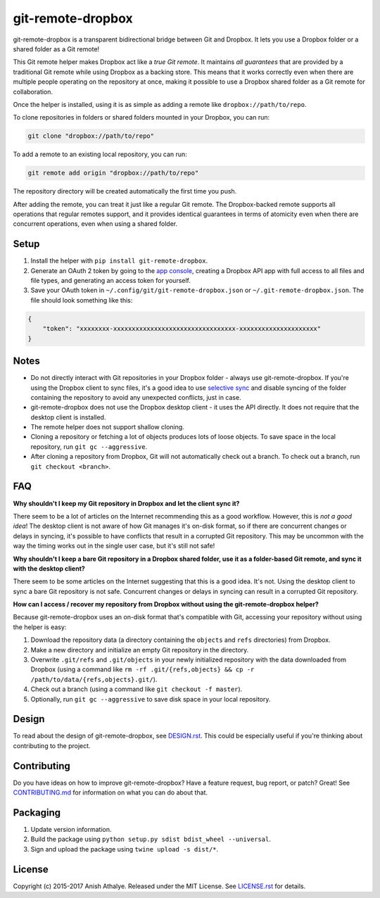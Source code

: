 git-remote-dropbox
==================

git-remote-dropbox is a transparent bidirectional bridge between Git and
Dropbox. It lets you use a Dropbox folder or a shared folder as a Git remote!

This Git remote helper makes Dropbox act like a *true Git remote*. It maintains
*all guarantees* that are provided by a traditional Git remote while using
Dropbox as a backing store. This means that it works correctly even when there
are multiple people operating on the repository at once, making it possible to
use a Dropbox shared folder as a Git remote for collaboration.

Once the helper is installed, using it is as simple as adding a remote like
``dropbox://path/to/repo``.

To clone repositories in folders or shared folders mounted in your Dropbox, you
can run:

.. code:: bash

    git clone "dropbox://path/to/repo"

To add a remote to an existing local repository, you can run:

.. code:: bash

    git remote add origin "dropbox://path/to/repo"

The repository directory will be created automatically the first time you push.

After adding the remote, you can treat it just like a regular Git remote. The
Dropbox-backed remote supports all operations that regular remotes support, and
it provides identical guarantees in terms of atomicity even when there are
concurrent operations, even when using a shared folder.

Setup
-----

1. Install the helper with ``pip install git-remote-dropbox``.

2. Generate an OAuth 2 token by going to the `app console
   <https://www.dropbox.com/developers/apps>`__, creating a Dropbox API app
   with full access to all files and file types, and generating an access token
   for yourself.

3. Save your OAuth token in ``~/.config/git/git-remote-dropbox.json`` or
   ``~/.git-remote-dropbox.json``. The file should look something like this:

.. code:: json

    {
        "token": "xxxxxxxx-xxxxxxxxxxxxxxxxxxxxxxxxxxxxxxxxx-xxxxxxxxxxxxxxxxxxxxx"
    }

Notes
-----

- Do not directly interact with Git repositories in your Dropbox folder -
  always use git-remote-dropbox. If you're using the Dropbox client to sync
  files, it's a good idea to use `selective sync
  <https://www.dropbox.com/en/help/175#select>`__ and disable syncing of the
  folder containing the repository to avoid any unexpected conflicts, just in
  case.

- git-remote-dropbox does not use the Dropbox desktop client - it uses the API
  directly. It does not require that the desktop client is installed.

- The remote helper does not support shallow cloning.

- Cloning a repository or fetching a lot of objects produces lots of loose
  objects. To save space in the local repository, run ``git gc --aggressive``.

- After cloning a repository from Dropbox, Git will not automatically check out
  a branch. To check out a branch, run ``git checkout <branch>``.

FAQ
---

**Why shouldn't I keep my Git repository in Dropbox and let the client sync
it?**

There seem to be a lot of articles on the Internet recommending this as a good
workflow. However, this is *not a good idea*! The desktop client is not aware
of how Git manages it's on-disk format, so if there are concurrent changes or
delays in syncing, it's possible to have conflicts that result in a corrupted
Git repository. This may be uncommon with the way the timing works out in the
single user case, but it's still not safe!

**Why shouldn't I keep a bare Git repository in a Dropbox shared folder, use it
as a folder-based Git remote, and sync it with the desktop client?**

There seem to be some articles on the Internet suggesting that this is a good
idea. It's not. Using the desktop client to sync a bare Git repository is not
safe. Concurrent changes or delays in syncing can result in a corrupted Git
repository.

**How can I access / recover my repository from Dropbox without using the
git-remote-dropbox helper?**

Because git-remote-dropbox uses an on-disk format that's compatible with Git,
accessing your repository without using the helper is easy:

1. Download the repository data (a directory containing the ``objects`` and
   ``refs`` directories) from Dropbox.

2. Make a new directory and initialize an empty Git repository in the
   directory.

3. Overwrite ``.git/refs`` and ``.git/objects`` in your newly initialized
   repository with the data downloaded from Dropbox (using a command like ``rm
   -rf .git/{refs,objects} && cp -r /path/to/data/{refs,objects}.git/``).

4. Check out a branch (using a command like ``git checkout -f master``).

5. Optionally, run ``git gc --aggressive`` to save disk space in your local
   repository.

Design
------

To read about the design of git-remote-dropbox, see `DESIGN.rst <DESIGN.rst>`__.
This could be especially useful if you're thinking about contributing to the
project.

Contributing
------------

Do you have ideas on how to improve git-remote-dropbox? Have a feature request,
bug report, or patch? Great! See `CONTRIBUTING.md <CONTRIBUTING.md>`__ for
information on what you can do about that.

Packaging
---------

1. Update version information.

2. Build the package using ``python setup.py sdist bdist_wheel --universal``.

3. Sign and upload the package using ``twine upload -s dist/*``.

License
-------

Copyright (c) 2015-2017 Anish Athalye. Released under the MIT License. See
`LICENSE.rst <LICENSE.rst>`__ for details.
